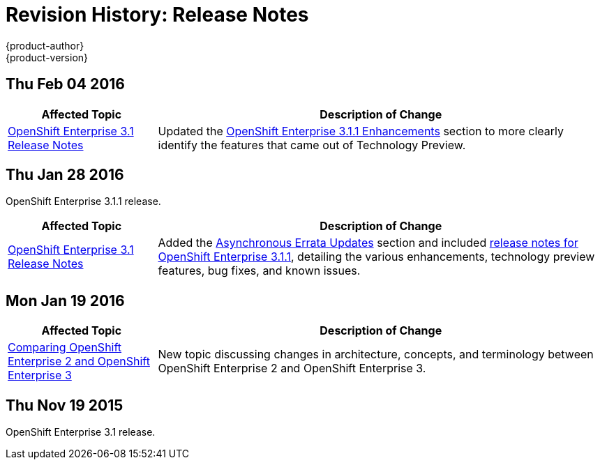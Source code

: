 = Revision History: Release Notes
{product-author}
{product-version}
:data-uri:
:icons:
:experimental:

== Thu Feb 04 2016

// tag::release_notes_thu_feb_04_2016[]
[cols="1,3",options="header"]
|===

|Affected Topic |Description of Change

|link:../release_notes/ose_3_1_release_notes.html[OpenShift Enterprise 3.1
Release Notes]
|Updated the
link:../release_notes/ose_3_1_release_notes.html#ose-3-1-1-enhancements[OpenShift
Enterprise 3.1.1 Enhancements] section to more clearly identify the features
that came out of Technology Preview.
|===
// end::release_notes_thu_feb_04_2016[]

== Thu Jan 28 2016

OpenShift Enterprise 3.1.1 release.

// tag::release_notes_thu_jan_28_2016[]
[cols="1,3",options="header"]
|===

|Affected Topic |Description of Change

|link:../release_notes/ose_3_1_release_notes.html[OpenShift Enterprise 3.1
Release Notes]
|Added the
link:../release_notes/ose_3_1_release_notes.html#ose-31-asynchronous-errata-updates[Asynchronous
Errata Updates] section and included
link:../release_notes/ose_3_1_release_notes.html#ose-3-1-1[release notes for
OpenShift Enterprise 3.1.1], detailing the various enhancements, technology
preview features, bug fixes, and known issues.
|===
// end::release_notes_thu_jan_28_2016[]

== Mon Jan 19 2016

// tag::release_notes_mon_jan_19_2016[]
[cols="1,3",options="header"]
|===

|Affected Topic |Description of Change

|link:../release_notes/v2_vs_v3.html[Comparing OpenShift Enterprise 2 and
OpenShift Enterprise 3]
|New topic discussing changes in architecture, concepts, and terminology between
OpenShift Enterprise 2 and OpenShift Enterprise 3.
|===
// end::release_notes_mon_jan_19_2016[]

== Thu Nov 19 2015

OpenShift Enterprise 3.1 release.
